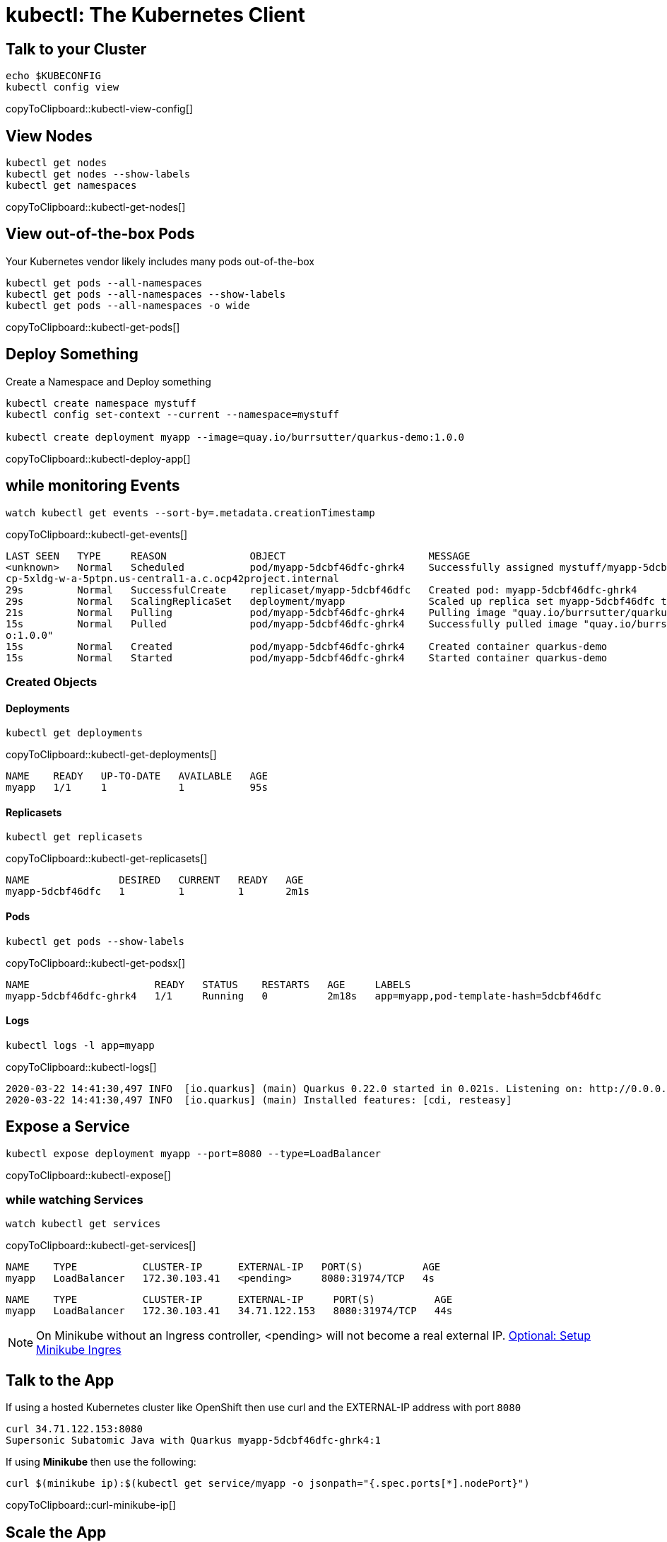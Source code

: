 = kubectl: The Kubernetes Client

[[talk]]
== Talk to your Cluster
[#kubectl-view-config]
[source,bash,subs="+macros,+attributes"]
----
echo $KUBECONFIG
kubectl config view
----
copyToClipboard::kubectl-view-config[]


[[view-nodes]]
== View Nodes

[#kubectl-get-nodes]
[source,bash,subs="+macros,+attributes"]
----
kubectl get nodes
kubectl get nodes --show-labels
kubectl get namespaces
----
copyToClipboard::kubectl-get-nodes[]

[[view-pods]]
== View out-of-the-box Pods

Your Kubernetes vendor likely includes many pods out-of-the-box

[#kubectl-get-pods]
[source,bash,subs="+macros,+attributes"]
----
kubectl get pods --all-namespaces
kubectl get pods --all-namespaces --show-labels
kubectl get pods --all-namespaces -o wide
----
copyToClipboard::kubectl-get-pods[]

[[deploy-app]]
== Deploy Something

Create a Namespace and Deploy something

[#kubectl-deploy-app]
[source,bash,subs="+macros,+attributes"]
----
kubectl create namespace mystuff
kubectl config set-context --current --namespace=mystuff

kubectl create deployment myapp --image=quay.io/burrsutter/quarkus-demo:1.0.0
----
copyToClipboard::kubectl-deploy-app[]

[[monitor-events]]
== while monitoring Events

[#kubectl-get-events]
[source,bash,subs="+macros,+attributes"]
----
watch kubectl get events --sort-by=.metadata.creationTimestamp
----
copyToClipboard::kubectl-get-events[]

----
LAST SEEN   TYPE     REASON              OBJECT                        MESSAGE
<unknown>   Normal   Scheduled           pod/myapp-5dcbf46dfc-ghrk4    Successfully assigned mystuff/myapp-5dcbf46dfc-ghrk4 to g
cp-5xldg-w-a-5ptpn.us-central1-a.c.ocp42project.internal
29s         Normal   SuccessfulCreate    replicaset/myapp-5dcbf46dfc   Created pod: myapp-5dcbf46dfc-ghrk4
29s         Normal   ScalingReplicaSet   deployment/myapp              Scaled up replica set myapp-5dcbf46dfc to 1
21s         Normal   Pulling             pod/myapp-5dcbf46dfc-ghrk4    Pulling image "quay.io/burrsutter/quarkus-demo:1.0.0"
15s         Normal   Pulled              pod/myapp-5dcbf46dfc-ghrk4    Successfully pulled image "quay.io/burrsutter/quarkus-dem
o:1.0.0"
15s         Normal   Created             pod/myapp-5dcbf46dfc-ghrk4    Created container quarkus-demo
15s         Normal   Started             pod/myapp-5dcbf46dfc-ghrk4    Started container quarkus-demo
----

[[created-objects]]
=== Created Objects

==== Deployments
[#kubectl-get-deployments]
[source,bash,subs="+macros,+attributes"]
----
kubectl get deployments
----
copyToClipboard::kubectl-get-deployments[]

----
NAME    READY   UP-TO-DATE   AVAILABLE   AGE
myapp   1/1     1            1           95s
----

==== Replicasets
[#kubectl-get-replicasets]
[source,bash,subs="+macros,+attributes"]
----
kubectl get replicasets
----
copyToClipboard::kubectl-get-replicasets[]

----
NAME               DESIRED   CURRENT   READY   AGE
myapp-5dcbf46dfc   1         1         1       2m1s
----

==== Pods

[#kubectl-get-podsx]
[source,bash,subs="+macros,+attributes"]
----
kubectl get pods --show-labels
----
copyToClipboard::kubectl-get-podsx[]

----
NAME                     READY   STATUS    RESTARTS   AGE     LABELS
myapp-5dcbf46dfc-ghrk4   1/1     Running   0          2m18s   app=myapp,pod-template-hash=5dcbf46dfc
----

==== Logs
[#kubectl-logs]
[source,bash,subs="+macros,+attributes"]
----
kubectl logs -l app=myapp
----
copyToClipboard::kubectl-logs[]

----
2020-03-22 14:41:30,497 INFO  [io.quarkus] (main) Quarkus 0.22.0 started in 0.021s. Listening on: http://0.0.0.0:8080
2020-03-22 14:41:30,497 INFO  [io.quarkus] (main) Installed features: [cdi, resteasy]
----

== Expose a Service
[#kubectl-expose]
[source,bash,subs="+macros,+attributes"]
----
kubectl expose deployment myapp --port=8080 --type=LoadBalancer
----
copyToClipboard::kubectl-expose[]

=== while watching Services
[#kubectl-get-services]
[source,bash,subs="+macros,+attributes"]
----
watch kubectl get services
----
copyToClipboard::kubectl-get-services[]

----
NAME    TYPE           CLUSTER-IP      EXTERNAL-IP   PORT(S)          AGE
myapp   LoadBalancer   172.30.103.41   <pending>     8080:31974/TCP   4s
----

----
NAME    TYPE           CLUSTER-IP      EXTERNAL-IP     PORT(S)          AGE
myapp   LoadBalancer   172.30.103.41   34.71.122.153   8080:31974/TCP   44s
----

NOTE: On Minikube without an Ingress controller, <pending> will not become a real external IP.  https://kubernetes.io/docs/tasks/access-application-cluster/ingress-minikube/[Optional: Setup Minikube Ingres]

== Talk to the App

If using a hosted Kubernetes cluster like OpenShift then use curl and the EXTERNAL-IP address with port `8080`

[source,bash,subs="+macros,+attributes"]
----
curl 34.71.122.153:8080
Supersonic Subatomic Java with Quarkus myapp-5dcbf46dfc-ghrk4:1
----

If using *Minikube* then use the following:

[#curl-minikube-ip]
[source,bash,subs="+macros,+attributes"]
----
curl $(minikube ip):$(kubectl get service/myapp -o jsonpath="{.spec.ports[*].nodePort}")
----
copyToClipboard::curl-minikube-ip[]

== Scale the App

Three Terminal Windows

=== Terminal 1
[#watch-pods]
[source,bash,subs="+macros,+attributes"]
----
watch kubectl get pods
----
copyToClipboard::watch-pods[]

=== Terminal 2

OpenShift
[#env-vars-openshift]
----
IP=$(kubectl get service myapp -o jsonpath="{.status.loadBalancer.ingress[0].ip}")
PORT=$(kubectl get service myapp -o jsonpath="{.spec.ports[*].port}")
----
copyToClipboard::env-vars-openshift[]

Minikube
[#env-vars-minikube]
----
IP=$(minikube ip)
PORT=$(kubectl get service/myapp -o jsonpath="{.spec.ports[*].nodePort}")
----
copyToClipboard::env-vars-minikube[]

Poll the endpoint

[#poll-endpoint]
[source,bash,subs="+macros,+attributes"]
----
while true
do curl $IP:$PORT
sleep .3
done
----
copyToClipboard::poll-endpoint[]

Results of the polling:
----
Supersonic Subatomic Java with Quarkus myapp-5dcbf46dfc-ghrk4:289
Supersonic Subatomic Java with Quarkus myapp-5dcbf46dfc-ghrk4:290
Supersonic Subatomic Java with Quarkus myapp-5dcbf46dfc-ghrk4:291
Supersonic Subatomic Java with Quarkus myapp-5dcbf46dfc-ghrk4:292
Supersonic Subatomic Java with Quarkus myapp-5dcbf46dfc-ghrk4:293
----


=== Terminal 3
Change replicas
[#change-replicas]
[source,bash,subs="+macros,+attributes"]
----
kubectl scale deployment myapp --replicas=3
----
copyToClipboard::change-replicas[]

----
NAME                     READY   STATUS              RESTARTS   AGE
myapp-5dcbf46dfc-6sn2s   0/1     ContainerCreating   0          4s
myapp-5dcbf46dfc-ghrk4   1/1     Running             0          5m32s
myapp-5dcbf46dfc-z6hqw   0/1     ContainerCreating   0          4s
----

Start a rolling update by changing the image

[#set-image-myboot-v1]
[source,bash,subs="+macros,+attributes"]
----
kubectl set image deployment/myapp quarkus-demo=quay.io/burrsutter/myboot:v1
----
copyToClipboard::set-image-myboot-v1[]

----
Supersonic Subatomic Java with Quarkus myapp-5dcbf46dfc-6sn2s:188
Supersonic Subatomic Java with Quarkus myapp-5dcbf46dfc-z6hqw:169
Aloha from Spring Boot! 0 on myapp-58b97dbd95-vxd87
Aloha from Spring Boot! 1 on myapp-58b97dbd95-vxd87
Supersonic Subatomic Java with Quarkus myapp-5dcbf46dfc-6sn2s:189
Supersonic Subatomic Java with Quarkus myapp-5dcbf46dfc-z6hqw:170
Aloha from Spring Boot! 2 on myapp-58b97dbd95-vxd87
----

[#set-image-myboot-v2]
[source,bash,subs="+macros,+attributes"]
----
kubectl set image deployment/myapp quarkus-demo=quay.io/burrsutter/myboot:v2
----
copyToClipboard::set-image-myboot-v2[]

----
Bonjour from Spring Boot! 2 on myapp-7d58855c6b-6c8gd
Bonjour from Spring Boot! 3 on myapp-7d58855c6b-6c8gd
Aloha from Spring Boot! 7 on myapp-58b97dbd95-mjlwx
Bonjour from Spring Boot! 4 on myapp-7d58855c6b-6c8gd
Aloha from Spring Boot! 8 on myapp-58b97dbd95-mjlwx
Bonjour from Spring Boot! 5 on myapp-7d58855c6b-6c8gd
----

[#set-image-quarkus-demo]
[source,bash,subs="+macros,+attributes"]
----
kubectl set image deployment/myapp quarkus-demo=quay.io/burrsutter/quarkus-demo:1.0.0
----
copyToClipboard::set-image-quarkus-demo[]

----
Bonjour from Spring Boot! 14 on myapp-7d58855c6b-dw67s
Supersonic Subatomic Java with Quarkus myapp-5dcbf46dfc-tcfwp:3
Supersonic Subatomic Java with Quarkus myapp-5dcbf46dfc-tcfwp:4
Bonjour from Spring Boot! 15 on myapp-7d58855c6b-dw67s
Supersonic Subatomic Java with Quarkus myapp-5dcbf46dfc-tcfwp:5
Bonjour from Spring Boot! 13 on myapp-7d58855c6b-72wp8
Supersonic Subatomic Java with Quarkus myapp-5dcbf46dfc-7rkxj:1
Supersonic Subatomic Java with Quarkus myapp-5dcbf46dfc-7rkxj:2
Supersonic Subatomic Java with Quarkus myapp-5dcbf46dfc-7lf9t:1
Supersonic Subatomic Java with Quarkus myapp-5dcbf46dfc-7rkxj:3
Supersonic Subatomic Java with Quarkus myapp-5dcbf46dfc-7lf9t:2
Supersonic Subatomic Java with Quarkus myapp-5dcbf46dfc-7lf9t:3
Supersonic Subatomic Java with Quarkus myapp-5dcbf46dfc-tcfwp:6
----

=== Clean Up
[#delete-namespace]
[source,bash,subs="+macros,+attributes"]
----
kubectl delete namespace mystuff
kubectl config set-context --current --namespace=default
----
copyToClipboard::delete-namespace[]

